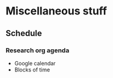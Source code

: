 * Miscellaneous stuff
** Schedule
*** Research org agenda
    - Google calendar
    - Blocks of time
